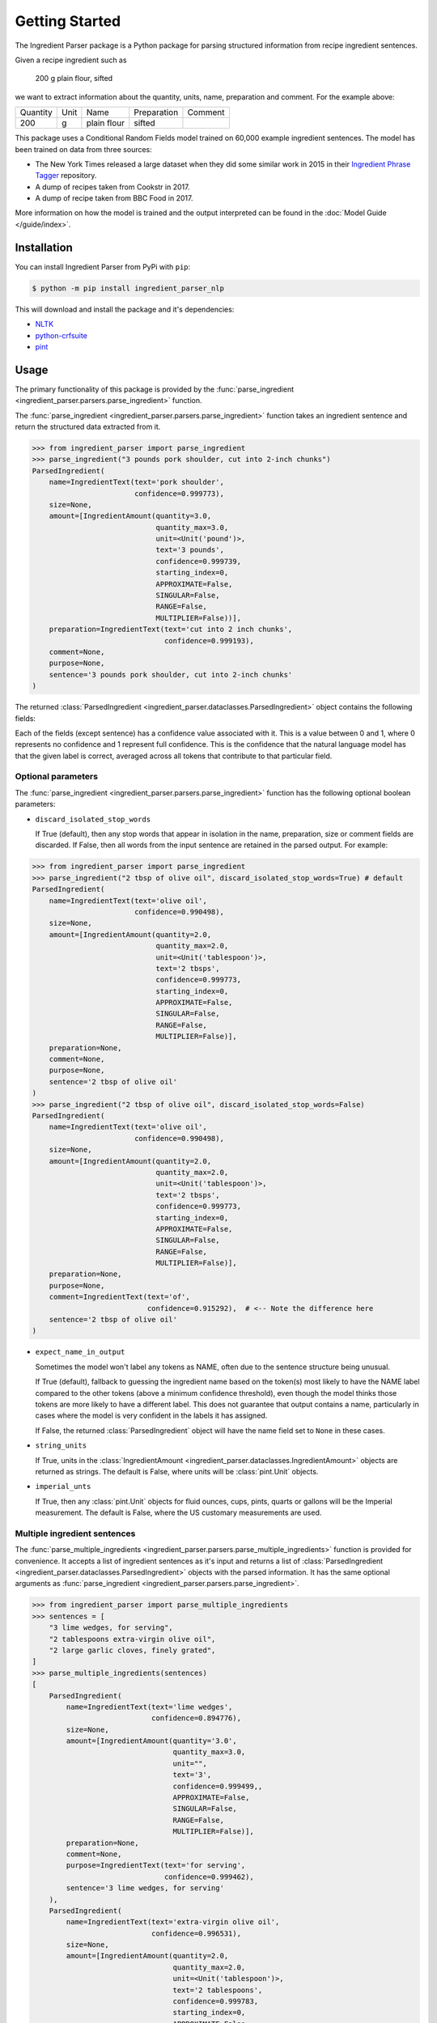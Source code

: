 Getting Started
===============

The Ingredient Parser package is a Python package for parsing structured information from recipe ingredient sentences.

Given a recipe ingredient such as

    200 g plain flour, sifted

we want to extract information about the quantity, units, name, preparation and comment. For the example above:

.. list-table::

    * - Quantity
      - Unit
      - Name
      - Preparation
      - Comment
    * - 200
      - g
      - plain flour
      - sifted
      -

This package uses a Conditional Random Fields model trained on 60,000 example ingredient sentences. The model has been trained on data from three sources:

* The New York Times released a large dataset when they did some similar work in 2015 in their `Ingredient Phrase Tagger <https://github.com/nytimes/ingredient-phrase-tagger>`_ repository.
* A dump of recipes taken from Cookstr in 2017.
* A dump of recipe taken from BBC Food in 2017.

More information on how the model is trained and the output interpreted can be found in the :doc:`Model Guide </guide/index>`.

Installation
^^^^^^^^^^^^

You can install Ingredient Parser from PyPi with ``pip``:

.. code::

    $ python -m pip install ingredient_parser_nlp

This will download and install the package and it's dependencies:

* `NLTK <https://www.nltk.org/>`_
* `python-crfsuite <https://python-crfsuite.readthedocs.io/en/latest/>`_
* `pint <https://pint.readthedocs.io/en/stable/>`_

Usage
^^^^^

The primary functionality of this package is provided by the :func:`parse_ingredient <ingredient_parser.parsers.parse_ingredient>` function.

The :func:`parse_ingredient <ingredient_parser.parsers.parse_ingredient>` function takes an ingredient sentence and return the structured data extracted from it.

.. code:: python

    >>> from ingredient_parser import parse_ingredient
    >>> parse_ingredient("3 pounds pork shoulder, cut into 2-inch chunks")
    ParsedIngredient(
        name=IngredientText(text='pork shoulder',
                            confidence=0.999773),
        size=None,
        amount=[IngredientAmount(quantity=3.0,
                                 quantity_max=3.0,
                                 unit=<Unit('pound')>,
                                 text='3 pounds',
                                 confidence=0.999739,
                                 starting_index=0,
                                 APPROXIMATE=False,
                                 SINGULAR=False,
                                 RANGE=False,
                                 MULTIPLIER=False))],
        preparation=IngredientText(text='cut into 2 inch chunks',
                                   confidence=0.999193),
        comment=None,
        purpose=None,
        sentence='3 pounds pork shoulder, cut into 2-inch chunks'
    )


The returned :class:`ParsedIngredient <ingredient_parser.dataclasses.ParsedIngredient>` object contains the following fields:

+-----------------+----------------------------------------------------------------------------------------------------------------------------------------------------------------------+
| Field           | Description                                                                                                                                                          |
+=================+======================================================================================================================================================================+
| **name**        | The name of the ingredient sentence, or ``None``.                                                                                                                    |
+-----------------+----------------------------------------------------------------------------------------------------------------------------------------------------------------------+
| **size**        | A size modifier for the ingredient, such as small or large, or ``None``.                                                                                             |
|                 |                                                                                                                                                                      |
|                 | This size modifier only applies to the ingredient, not the unit. For example, *1 large pinch of salt* would have the unit as *large pinch* and size of ``None``.    |
+-----------------+----------------------------------------------------------------------------------------------------------------------------------------------------------------------+
| **amount**      | The amounts parsed from the sentence. Each amount has a quantity and a unit, plus optional flags indicating if the amount is approximate or is for a singular item.  |
|                 |                                                                                                                                                                      |
|                 | By default the unit field is a :class:`pint.Unit` object, if the unit can be matched to a unit in the pint unit registry.                                            |
+-----------------+----------------------------------------------------------------------------------------------------------------------------------------------------------------------+
| **preparation** | The preparation notes for the ingredient. This is a string, or ``None`` is there are no preparation notes for the ingredient.                                        |
+-----------------+----------------------------------------------------------------------------------------------------------------------------------------------------------------------+
| **comment**     | The comment from the ingredient sentence. This is a string, or ``None`` if there is no comment.                                                                      |
+-----------------+----------------------------------------------------------------------------------------------------------------------------------------------------------------------+
| **purpose**     | The purpose of the ingredient. This is a string, or ``None`` if there is no purpose.                                                                                 |
+-----------------+----------------------------------------------------------------------------------------------------------------------------------------------------------------------+
| **sentence**    | The input sentence passed to the :func:`parse_ingredient <ingredient_parser.parsers.parse_ingredient>` function.                                                     |
+-----------------+----------------------------------------------------------------------------------------------------------------------------------------------------------------------+

Each of the fields (except sentence) has a confidence value associated with it. This is a value between 0 and 1, where 0 represents no confidence and 1 represent full confidence. This is the confidence that the natural language model has that the given label is correct, averaged across all tokens that contribute to that particular field.

Optional parameters
~~~~~~~~~~~~~~~~~~~

The :func:`parse_ingredient <ingredient_parser.parsers.parse_ingredient>` function has the following optional boolean parameters:

- ``discard_isolated_stop_words``

  If True (default), then any stop words that appear in isolation in the name, preparation, size or comment fields are discarded. If False, then all words from the input sentence are retained in the parsed output. For example:

.. code:: python

    >>> from ingredient_parser import parse_ingredient
    >>> parse_ingredient("2 tbsp of olive oil", discard_isolated_stop_words=True) # default
    ParsedIngredient(
        name=IngredientText(text='olive oil',
                            confidence=0.990498),
        size=None,
        amount=[IngredientAmount(quantity=2.0,
                                 quantity_max=2.0,
                                 unit=<Unit('tablespoon')>,
                                 text='2 tbsps',
                                 confidence=0.999773,
                                 starting_index=0,
                                 APPROXIMATE=False,
                                 SINGULAR=False,
                                 RANGE=False,
                                 MULTIPLIER=False)],
        preparation=None,
        comment=None,
        purpose=None,
        sentence='2 tbsp of olive oil'
    )
    >>> parse_ingredient("2 tbsp of olive oil", discard_isolated_stop_words=False)
    ParsedIngredient(
        name=IngredientText(text='olive oil',
                            confidence=0.990498),
        size=None,
        amount=[IngredientAmount(quantity=2.0,
                                 quantity_max=2.0,
                                 unit=<Unit('tablespoon')>,
                                 text='2 tbsps',
                                 confidence=0.999773,
                                 starting_index=0,
                                 APPROXIMATE=False,
                                 SINGULAR=False,
                                 RANGE=False,
                                 MULTIPLIER=False)],
        preparation=None,
        purpose=None,
        comment=IngredientText(text='of',
                               confidence=0.915292),  # <-- Note the difference here
        sentence='2 tbsp of olive oil'
    )

- ``expect_name_in_output``

  Sometimes the model won't label any tokens as NAME, often due to the sentence structure being unusual.

  If True (default), fallback to guessing the ingredient name based on the token(s) most likely to have the NAME label compared to the other tokens (above a minimum confidence threshold), even though the model thinks those tokens are more likely to have a different label. This does not guarantee that output contains a name, particularly in cases where the model is very confident in the labels it has assigned.

  If False, the returned :class:`ParsedIngredient` object will have the name field set to ``None`` in these cases.

- ``string_units``

  If True, units in the :class:`IngredientAmount <ingredient_parser.dataclasses.IngredientAmount>` objects are returned as strings. The default is False, where units will be :class:`pint.Unit` objects.

- ``imperial_unts``

  If True, then any :class:`pint.Unit` objects for fluid ounces, cups, pints, quarts or gallons will be the Imperial measurement. The default is False, where the US customary measurements are used.

Multiple ingredient sentences
~~~~~~~~~~~~~~~~~~~~~~~~~~~~~

The :func:`parse_multiple_ingredients <ingredient_parser.parsers.parse_multiple_ingredients>` function is provided for convenience. It accepts a list of ingredient sentences as it's input and returns a list of :class:`ParsedIngredient <ingredient_parser.dataclasses.ParsedIngredient>` objects with the parsed information. It has the same optional arguments as :func:`parse_ingredient <ingredient_parser.parsers.parse_ingredient>`.

.. code:: python

    >>> from ingredient_parser import parse_multiple_ingredients
    >>> sentences = [
        "3 lime wedges, for serving",
        "2 tablespoons extra-virgin olive oil",
        "2 large garlic cloves, finely grated",
    ]
    >>> parse_multiple_ingredients(sentences)
    [
        ParsedIngredient(
            name=IngredientText(text='lime wedges',
                                confidence=0.894776),
            size=None,
            amount=[IngredientAmount(quantity='3.0',
                                     quantity_max=3.0,
                                     unit="",
                                     text='3',
                                     confidence=0.999499,,
                                     APPROXIMATE=False,
                                     SINGULAR=False,
                                     RANGE=False,
                                     MULTIPLIER=False)],
            preparation=None,
            comment=None,
            purpose=IngredientText(text='for serving',
                                   confidence=0.999462),
            sentence='3 lime wedges, for serving'
        ),
        ParsedIngredient(
            name=IngredientText(text='extra-virgin olive oil',
                                confidence=0.996531),
            size=None,
            amount=[IngredientAmount(quantity=2.0,
                                     quantity_max=2.0,
                                     unit=<Unit('tablespoon')>,
                                     text='2 tablespoons',
                                     confidence=0.999783,
                                     starting_index=0,
                                     APPROXIMATE=False,
                                     SINGULAR=False,
                                     RANGE=False,
                                     MULTIPLIER=False)],
            preparation=None,
            comment=None,
            purpose=None,
            sentence='2 tablespoons extra-virgin olive oil'
        ),
        ParsedIngredient(
            name=IngredientText(text='garlic',
                                confidence=0.992021),
            size=None,
            amount=[IngredientAmount(quantity=2.0,
                                     quantity_max=2.0,
                                     unit='large cloves',
                                     text='2 large cloves',
                                     confidence=0.975306,
                                     starting_index=0,
                                     APPROXIMATE=False,
                                     SINGULAR=False,
                                     RANGE=False,
                                     MULTIPLIER=False)],
            preparation=IngredientText(text='finely grated',
                                       confidence=0.997482),
            comment=None,
            purpose=None,
            sentence='2 large garlic cloves, finely grated'
        )
    ]
